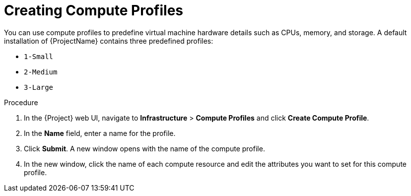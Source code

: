 [id="creating-compute-profiles_{context}"]
= Creating Compute Profiles

You can use compute profiles to predefine virtual machine hardware details such as CPUs, memory, and storage.
A default installation of {ProjectName} contains three predefined profiles:

* `1-Small`
* `2-Medium`
* `3-Large`

.Procedure

. In the {Project} web UI, navigate to *Infrastructure* > *Compute Profiles* and click *Create Compute Profile*.
. In the *Name* field, enter a name for the profile.
. Click *Submit*.
A new window opens with the name of the compute profile.
. In the new window, click the name of each compute resource and edit the attributes you want to set for this compute profile.
